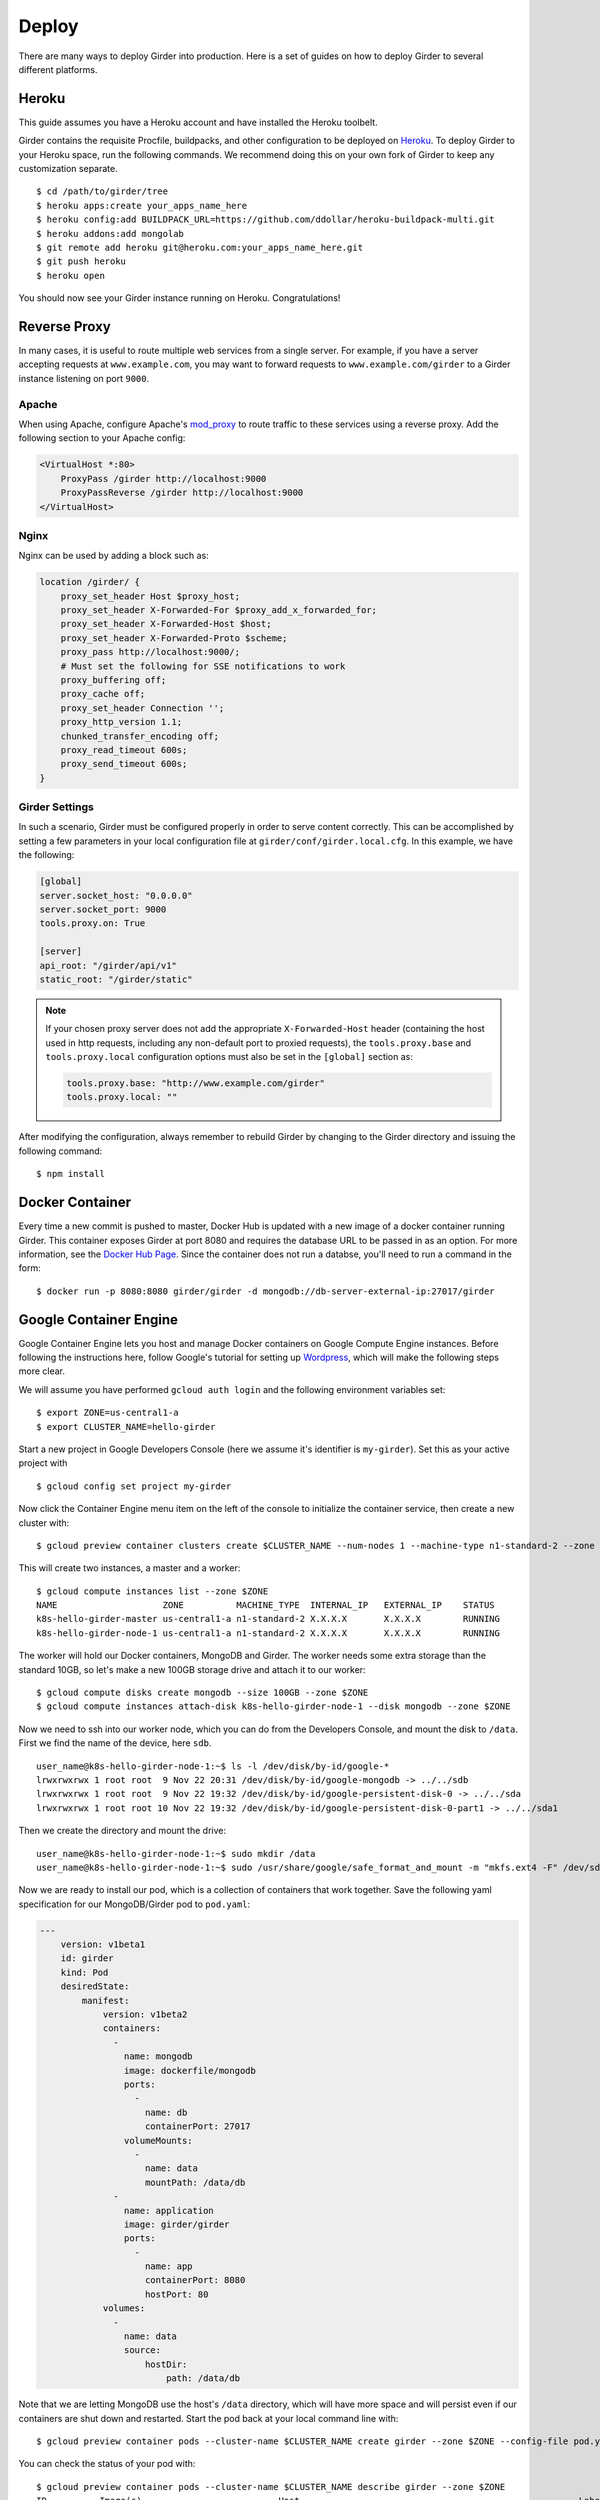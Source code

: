 .. _deploy:

Deploy
======

There are many ways to deploy Girder into production. Here is a set of guides on
how to deploy Girder to several different platforms.

Heroku
------

This guide assumes you have a Heroku account and have installed the Heroku
toolbelt.

Girder contains the requisite Procfile, buildpacks, and other configuration to
be deployed on `Heroku <https://www.heroku.com>`_. To deploy Girder to your Heroku
space, run the following commands. We recommend doing this on your own fork of
Girder to keep any customization separate. ::

    $ cd /path/to/girder/tree
    $ heroku apps:create your_apps_name_here
    $ heroku config:add BUILDPACK_URL=https://github.com/ddollar/heroku-buildpack-multi.git
    $ heroku addons:add mongolab
    $ git remote add heroku git@heroku.com:your_apps_name_here.git
    $ git push heroku
    $ heroku open

You should now see your Girder instance running on Heroku. Congratulations!

Reverse Proxy
-------------

In many cases, it is useful to route multiple web services from a single
server.  For example, if you have a server accepting requests at
``www.example.com``, you may want to forward requests to
``www.example.com/girder`` to a Girder instance listening on port ``9000``.

Apache
++++++

When using Apache, configure Apache's `mod_proxy
<http://httpd.apache.org/docs/current/mod/mod_proxy.html>`_ to route traffic to
these services using a reverse proxy.  Add the following section to your Apache
config:

.. code-block:: apacheconf

    <VirtualHost *:80>
        ProxyPass /girder http://localhost:9000
        ProxyPassReverse /girder http://localhost:9000
    </VirtualHost>

Nginx
+++++

Nginx can be used by adding a block such as:

.. code-block:: nginx

    location /girder/ {
        proxy_set_header Host $proxy_host;
        proxy_set_header X-Forwarded-For $proxy_add_x_forwarded_for;
        proxy_set_header X-Forwarded-Host $host;
        proxy_set_header X-Forwarded-Proto $scheme;
        proxy_pass http://localhost:9000/;
        # Must set the following for SSE notifications to work
        proxy_buffering off;
        proxy_cache off;
        proxy_set_header Connection '';
        proxy_http_version 1.1;
        chunked_transfer_encoding off;
        proxy_read_timeout 600s;
        proxy_send_timeout 600s;
    }

Girder Settings
+++++++++++++++

In such a scenario, Girder must be configured properly in order to serve
content correctly.  This can be accomplished by setting a few parameters in
your local configuration file at ``girder/conf/girder.local.cfg``.  In this
example, we have the following:

.. code-block:: ini

    [global]
    server.socket_host: "0.0.0.0"
    server.socket_port: 9000
    tools.proxy.on: True

    [server]
    api_root: "/girder/api/v1"
    static_root: "/girder/static"

.. note:: If your chosen proxy server does not add the appropriate
   ``X-Forwarded-Host`` header (containing the host used in http requests,
   including any non-default port to proxied requests), the ``tools.proxy.base``
   and ``tools.proxy.local`` configuration options must also be set in the
   ``[global]`` section as:

   .. code-block:: ini

       tools.proxy.base: "http://www.example.com/girder"
       tools.proxy.local: ""

After modifying the configuration, always remember to rebuild Girder by
changing to the Girder directory and issuing the following command: ::

    $ npm install

Docker Container
----------------

Every time a new commit is pushed to master, Docker Hub is updated with a new
image of a docker container running Girder. This container exposes Girder at
port 8080 and requires the database URL to be passed in as an option. For more
information, see the
`Docker Hub Page <https://registry.hub.docker.com/u/girder/girder/>`_. Since the
container does not run a databse, you'll need to run a command in the form: ::

   $ docker run -p 8080:8080 girder/girder -d mongodb://db-server-external-ip:27017/girder

Google Container Engine
-----------------------

Google Container Engine lets you host and manage Docker containers on Google
Compute Engine instances. Before following the instructions here, follow
Google's tutorial for setting up
`Wordpress <https://cloud.google.com/container-engine/docs/hello-wordpress>`_,
which will make the following steps more clear.

We will assume you have performed ``gcloud auth login`` and
the following environment variables set: ::

    $ export ZONE=us-central1-a
    $ export CLUSTER_NAME=hello-girder

Start a new project in Google Developers Console
(here we assume it's identifier is ``my-girder``).
Set this as your active project with ::

    $ gcloud config set project my-girder

Now click the Container Engine menu item on the left of the console
to initialize the container service, then create a new cluster with: ::

    $ gcloud preview container clusters create $CLUSTER_NAME --num-nodes 1 --machine-type n1-standard-2 --zone $ZONE

This will create two instances, a master and a worker: ::

    $ gcloud compute instances list --zone $ZONE
    NAME                    ZONE          MACHINE_TYPE  INTERNAL_IP   EXTERNAL_IP    STATUS
    k8s-hello-girder-master us-central1-a n1-standard-2 X.X.X.X       X.X.X.X        RUNNING
    k8s-hello-girder-node-1 us-central1-a n1-standard-2 X.X.X.X       X.X.X.X        RUNNING

The worker will hold
our Docker containers, MongoDB and Girder. The worker needs some extra storage
than the standard 10GB, so let's make a new 100GB storage drive and attach it
to our worker: ::

    $ gcloud compute disks create mongodb --size 100GB --zone $ZONE
    $ gcloud compute instances attach-disk k8s-hello-girder-node-1 --disk mongodb --zone $ZONE

Now we need to ssh into our worker node, which you can do from the Developers Console,
and mount the disk to ``/data``. First we find the name of the device, here ``sdb``. ::

    user_name@k8s-hello-girder-node-1:~$ ls -l /dev/disk/by-id/google-*
    lrwxrwxrwx 1 root root  9 Nov 22 20:31 /dev/disk/by-id/google-mongodb -> ../../sdb
    lrwxrwxrwx 1 root root  9 Nov 22 19:32 /dev/disk/by-id/google-persistent-disk-0 -> ../../sda
    lrwxrwxrwx 1 root root 10 Nov 22 19:32 /dev/disk/by-id/google-persistent-disk-0-part1 -> ../../sda1

Then we create the directory and mount the drive: ::

    user_name@k8s-hello-girder-node-1:~$ sudo mkdir /data
    user_name@k8s-hello-girder-node-1:~$ sudo /usr/share/google/safe_format_and_mount -m "mkfs.ext4 -F" /dev/sdb /data

Now we are ready to install our pod, which is a collection of containers that
work together. Save the following yaml specification for our MongoDB/Girder pod
to ``pod.yaml``:

.. code-block:: yaml

    ---
        version: v1beta1
        id: girder
        kind: Pod
        desiredState:
            manifest:
                version: v1beta2
                containers:
                  -
                    name: mongodb
                    image: dockerfile/mongodb
                    ports:
                      -
                        name: db
                        containerPort: 27017
                    volumeMounts:
                      -
                        name: data
                        mountPath: /data/db
                  -
                    name: application
                    image: girder/girder
                    ports:
                      -
                        name: app
                        containerPort: 8080
                        hostPort: 80
                volumes:
                  -
                    name: data
                    source:
                        hostDir:
                            path: /data/db

Note that we are letting MongoDB use the host's ``/data`` directory,
which will have more space and will persist even if our containers
are shut down and restarted. Start the pod back at your local
command line with: ::

    $ gcloud preview container pods --cluster-name $CLUSTER_NAME create girder --zone $ZONE --config-file pod.yaml

You can check the status of your pod with: ::

    $ gcloud preview container pods --cluster-name $CLUSTER_NAME describe girder --zone $ZONE
    ID          Image(s)                          Host                                                     Labels      Status
    ----------  ----------                        ----------                                               ----------  ----------
    girder      dockerfile/mongodb,girder/girder  k8s-hello-girder-node-1.c.hello-girder.internal/X.X.X.X              Running

Add a firewall rule to expose port 80 on your worker: ::

    $ gcloud compute firewall-rules create hello-girder-node-80 --allow tcp:80 --target-tags k8s-hello-girder-node

After everything starts, which may take a few minutes, you should be able
to visit your Girder instance at ``http://X.X.X.X`` where ``X.X.X.X`` is the
IP address in the container description above. Congratulations, you
have a full Girder instance available on Google Container Engine!
